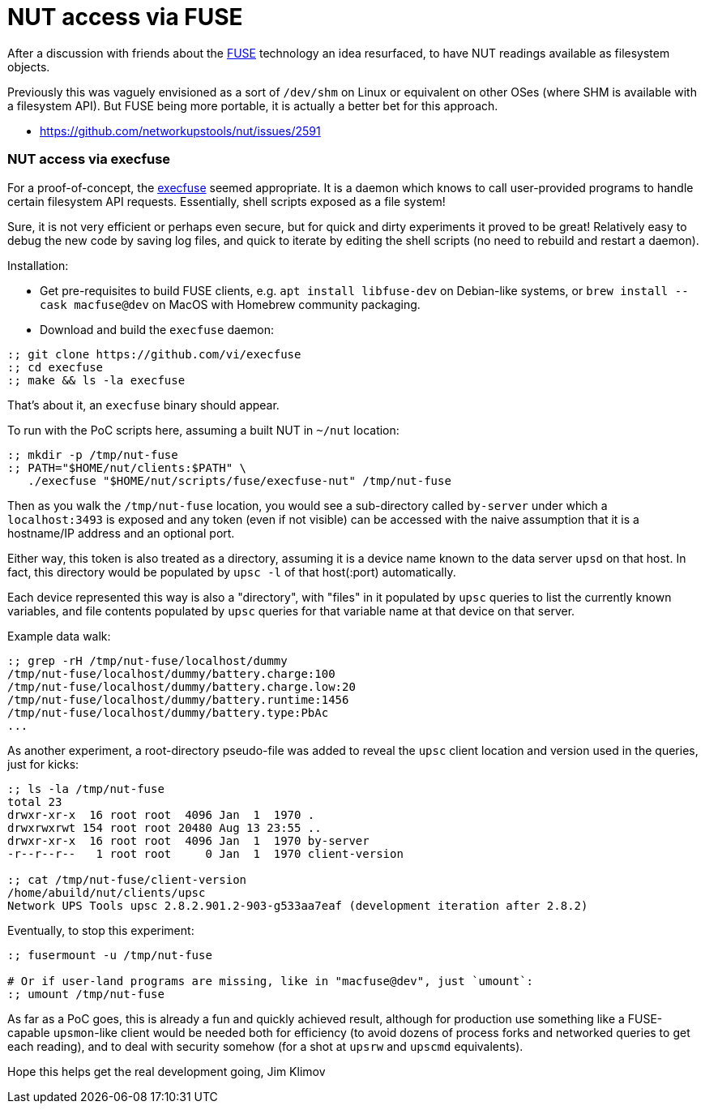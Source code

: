 NUT access via FUSE
===================

After a discussion with friends about the
link:https://en.wikipedia.org/wiki/Filesystem_in_Userspace[FUSE] technology
an idea resurfaced, to have NUT readings available as filesystem objects.

Previously this was vaguely envisioned as a sort of `/dev/shm` on Linux or
equivalent on other OSes (where SHM is available with a filesystem API).
But FUSE being more portable, it is actually a better bet for this approach.

* https://github.com/networkupstools/nut/issues/2591

NUT access via execfuse
~~~~~~~~~~~~~~~~~~~~~~~

For a proof-of-concept, the link:https://github.com/vi/execfuse[execfuse]
seemed appropriate. It is a daemon which knows to call user-provided programs
to handle certain filesystem API requests. Essentially, shell scripts exposed
as a file system!

Sure, it is not very efficient or perhaps even secure, but for quick and dirty
experiments it proved to be great! Relatively easy to debug the new code by
saving log files, and quick to iterate by editing the shell scripts (no need
to rebuild and restart a daemon).

Installation:

* Get pre-requisites to build FUSE clients, e.g. `apt install libfuse-dev`
  on Debian-like systems, or `brew install --cask macfuse@dev` on MacOS with
  Homebrew community packaging.
* Download and build the `execfuse` daemon:
----
:; git clone https://github.com/vi/execfuse
:; cd execfuse
:; make && ls -la execfuse
----

That's about it, an `execfuse` binary should appear.

To run with the PoC scripts here, assuming a built NUT in `~/nut` location:

----
:; mkdir -p /tmp/nut-fuse
:; PATH="$HOME/nut/clients:$PATH" \
   ./execfuse "$HOME/nut/scripts/fuse/execfuse-nut" /tmp/nut-fuse
----

Then as you walk the `/tmp/nut-fuse` location, you would see a sub-directory
called `by-server` under which a `localhost:3493` is exposed and any token
(even if not visible) can be accessed with the naive assumption that it is
a hostname/IP address and an optional port.

Either way, this token is also treated as a directory, assuming it is a
device name known to the data server `upsd` on that host. In fact, this
directory would be populated by `upsc -l` of that host(:port) automatically.

Each device represented this way is also a "directory", with "files" in it
populated by `upsc` queries to list the currently known variables, and file
contents populated by `upsc` queries for that variable name at that device
on that server.

Example data walk:

----
:; grep -rH /tmp/nut-fuse/localhost/dummy
/tmp/nut-fuse/localhost/dummy/battery.charge:100
/tmp/nut-fuse/localhost/dummy/battery.charge.low:20
/tmp/nut-fuse/localhost/dummy/battery.runtime:1456
/tmp/nut-fuse/localhost/dummy/battery.type:PbAc
...
----

As another experiment, a root-directory pseudo-file was added to reveal
the `upsc` client location and version used in the queries, just for kicks:

----
:; ls -la /tmp/nut-fuse
total 23
drwxr-xr-x  16 root root  4096 Jan  1  1970 .
drwxrwxrwt 154 root root 20480 Aug 13 23:55 ..
drwxr-xr-x  16 root root  4096 Jan  1  1970 by-server
-r--r--r--   1 root root     0 Jan  1  1970 client-version

:; cat /tmp/nut-fuse/client-version
/home/abuild/nut/clients/upsc
Network UPS Tools upsc 2.8.2.901.2-903-g533aa7eaf (development iteration after 2.8.2)
----

Eventually, to stop this experiment:

----
:; fusermount -u /tmp/nut-fuse

# Or if user-land programs are missing, like in "macfuse@dev", just `umount`:
:; umount /tmp/nut-fuse
----

As far as a PoC goes, this is already a fun and quickly achieved result,
although for production use something like a FUSE-capable `upsmon`-like
client would be needed both for efficiency (to avoid dozens of process
forks and networked queries to get each reading), and to deal with security
somehow (for a shot at `upsrw` and `upscmd` equivalents).

Hope this helps get the real development going,
Jim Klimov

